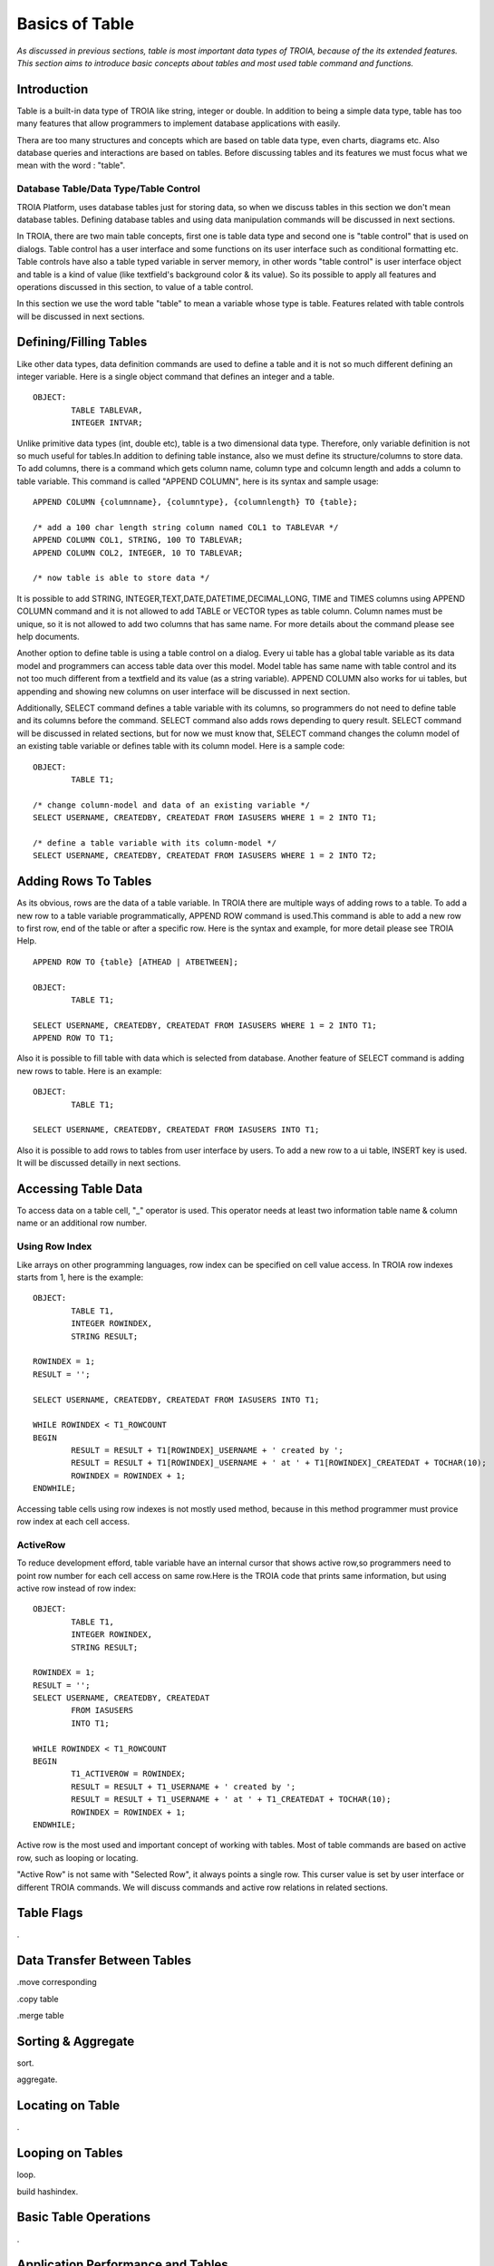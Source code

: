 

===============
Basics of Table
===============

*As discussed in previous sections, table is most important data types of TROIA, because of the its extended features. This section aims to introduce basic concepts about tables and most used table command and functions.*

Introduction
------------

Table is a built-in data type of TROIA like string, integer or double. In addition to being a simple data type, table has too many features that allow programmers to implement database applications with easily. 

Thera are too many structures and concepts which are based on table data type, even charts, diagrams etc. Also database queries and interactions are based on tables. Before discussing tables and its features we must focus what we mean with the word : "table".


Database Table/Data Type/Table Control
======================================
TROIA Platform, uses database tables just for storing data, so when we discuss tables in this section we don't mean database tables. Defining database tables and using data manipulation commands will be discussed in next sections.

In TROIA, there are two main table concepts, first one is table data type and second one is "table control" that is used on dialogs. Table control has a user interface and some functions on its user interface such as conditional formatting etc. Table controls have also a table typed variable in server memory, in other words "table control" is user interface object and table is a kind of value (like textfield's background color & its value). So its possible to apply all features and operations discussed in this section, to value of a table control.

In this section we use the word table "table" to mean a variable whose type is table. Features related with table controls will be discussed in next sections.


Defining/Filling Tables
-----------------------

Like other data types, data definition commands are used to define a table and it is not so much different defining an integer variable. Here is a single object command that defines an integer and a table.

::

	OBJECT:
		TABLE TABLEVAR,
		INTEGER INTVAR;

Unlike primitive data types (int, double etc), table is a two dimensional data type. Therefore, only variable definition is not so much useful for tables.In addition to defining table instance, also we must define its structure/columns to store data. To add columns, there is a command which gets column name, column type and colcumn length and adds a column to table variable. This command is called "APPEND COLUMN", here is its syntax and sample usage:

::

	APPEND COLUMN {columnname}, {columntype}, {columnlength} TO {table};

	/* add a 100 char length string column named COL1 to TABLEVAR */
	APPEND COLUMN COL1, STRING, 100 TO TABLEVAR;
	APPEND COLUMN COL2, INTEGER, 10 TO TABLEVAR;
	
	/* now table is able to store data */
		
It is possible to add STRING, INTEGER,TEXT,DATE,DATETIME,DECIMAL,LONG, TIME and TIMES columns using APPEND COLUMN command and it is not allowed to add TABLE or VECTOR types as table column. Column names must be unique, so it is not allowed to add two columns that has same name. For more details about the command please see help documents. 

Another option to define table is using a table control on a dialog. Every ui table has a global table variable as its data model and programmers can access table data over this model. Model table has same name with table control and its not too much different from a textfield and its value (as a string variable). APPEND COLUMN also works for ui tables, but appending and showing new columns on user interface will be discussed in next section.

Additionally, SELECT command defines a table variable with its columns, so programmers do not need to define table and its columns before the command. SELECT command also adds rows depending to query result. SELECT command will be discussed in related sections, but for now we must know that, SELECT command changes the column model of an existing table variable or defines table with its column model. Here is a sample code:

::

	OBJECT:
		TABLE T1;
	
	/* change column-model and data of an existing variable */
	SELECT USERNAME, CREATEDBY, CREATEDAT FROM IASUSERS WHERE 1 = 2 INTO T1;
	
	/* define a table variable with its column-model */
	SELECT USERNAME, CREATEDBY, CREATEDAT FROM IASUSERS WHERE 1 = 2 INTO T2;


Adding Rows To Tables
---------------------

As its obvious, rows are the data of a table variable. In TROIA there are multiple ways of adding rows to a table. To add a new row to a table variable programmatically, APPEND ROW command is used.This command is able to add a new row to first row, end of the table or after a specific row. Here is the syntax and example, for more detail please see TROIA Help.

::

	APPEND ROW TO {table} [ATHEAD | ATBETWEEN];
	
	OBJECT:
		TABLE T1;

	SELECT USERNAME, CREATEDBY, CREATEDAT FROM IASUSERS WHERE 1 = 2 INTO T1;
	APPEND ROW TO T1;
	
Also it is possible to fill table with data which is selected from database. Another feature of SELECT command is adding new rows to table. Here is an example:

::

	OBJECT:
		TABLE T1;

	SELECT USERNAME, CREATEDBY, CREATEDAT FROM IASUSERS INTO T1;

	
Also it is possible to add rows to tables from user interface by users. To add a new row to a ui table, INSERT key is used. It will be discussed detailly in next sections.
		
Accessing Table Data
--------------------

To access data on a table cell, "_" operator is used. This operator needs at least two information table name & column name or an additional row number.

Using Row Index
===============

Like arrays on other programming languages, row index can be specified on cell value access. In TROIA row indexes starts from 1, here is the example:

::

	OBJECT:
		TABLE T1,
		INTEGER ROWINDEX,
		STRING RESULT;
		
	ROWINDEX = 1;
	RESULT = '';

	SELECT USERNAME, CREATEDBY, CREATEDAT FROM IASUSERS INTO T1;
	
	WHILE ROWINDEX < T1_ROWCOUNT
	BEGIN
		RESULT = RESULT + T1[ROWINDEX]_USERNAME + ' created by ';
		RESULT = RESULT + T1[ROWINDEX]_USERNAME + ' at ' + T1[ROWINDEX]_CREATEDAT + TOCHAR(10);
		ROWINDEX = ROWINDEX + 1;
	ENDWHILE;

Accessing table cells using row indexes is not mostly used method, because in this method programmer must provice row index at each cell access.

ActiveRow
=========
To reduce development efford, table variable have an internal cursor that shows active row,so programmers need to point row number for each cell access on same row.Here is the TROIA code that prints same information, but using active row instead of row index:

::

	OBJECT: 
		TABLE T1,
		INTEGER ROWINDEX,
		STRING RESULT;

	ROWINDEX = 1;
	RESULT = '';
	SELECT USERNAME, CREATEDBY, CREATEDAT 
		FROM IASUSERS 
		INTO T1;

	WHILE ROWINDEX < T1_ROWCOUNT 
	BEGIN
		T1_ACTIVEROW = ROWINDEX;
		RESULT = RESULT + T1_USERNAME + ' created by ';
		RESULT = RESULT + T1_USERNAME + ' at ' + T1_CREATEDAT + TOCHAR(10);
		ROWINDEX = ROWINDEX + 1;
	ENDWHILE;

Active row is the most used and important concept of working with tables. Most of table commands are based on active row, such as looping or locating. 

"Active Row" is not same with "Selected Row", it always points a single row. This curser value is set by user interface or different TROIA commands. We will discuss commands and active row relations in related sections. 


Table Flags
-----------
.

Data Transfer Between Tables
----------------------------

.move corresponding

.copy table

.merge table



Sorting & Aggregate
-------------------

sort.

aggregate.
	

Locating on Table
-----------------
.
	
Looping on Tables
-----------------

loop.

build hashindex.	
	
	
Basic Table Operations
----------------------

.

Application Performance and Tables
----------------------------------
.

Sample 1: ..
---------------------------------
